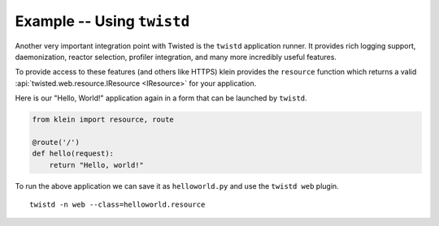 ===========================
Example -- Using ``twistd``
===========================

Another very important integration point with Twisted is the ``twistd`` application runner.
It provides rich logging support, daemonization, reactor selection, profiler integration, and many more incredibly useful features.

To provide access to these features (and others like HTTPS) klein provides the ``resource`` function which returns a valid :api:`twisted.web.resource.IResource <IResource>` for your application.

Here is our "Hello, World!" application again in a form that can be launched by ``twistd``.

.. code-block:: python

    from klein import resource, route

    @route('/')
    def hello(request):
        return "Hello, world!"


To run the above application we can save it as ``helloworld.py`` and use the ``twistd web`` plugin.

::

    twistd -n web --class=helloworld.resource
